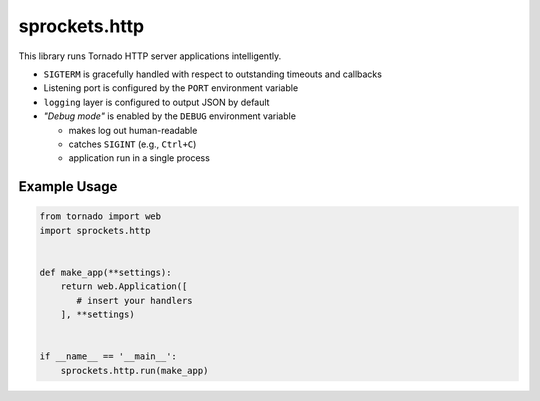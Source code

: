 sprockets.http
==============
This library runs Tornado HTTP server applications intelligently.

* ``SIGTERM`` is gracefully handled with respect to outstanding timeouts
  and callbacks
* Listening port is configured by the ``PORT`` environment variable
* ``logging`` layer is configured to output JSON by default
* *"Debug mode"* is enabled by the ``DEBUG`` environment variable

  - makes log out human-readable
  - catches ``SIGINT`` (e.g., ``Ctrl+C``)
  - application run in a single process

Example Usage
-------------

.. code-block:: python

   from tornado import web
   import sprockets.http

   
   def make_app(**settings):
       return web.Application([
          # insert your handlers
       ], **settings)


   if __name__ == '__main__':
       sprockets.http.run(make_app)

